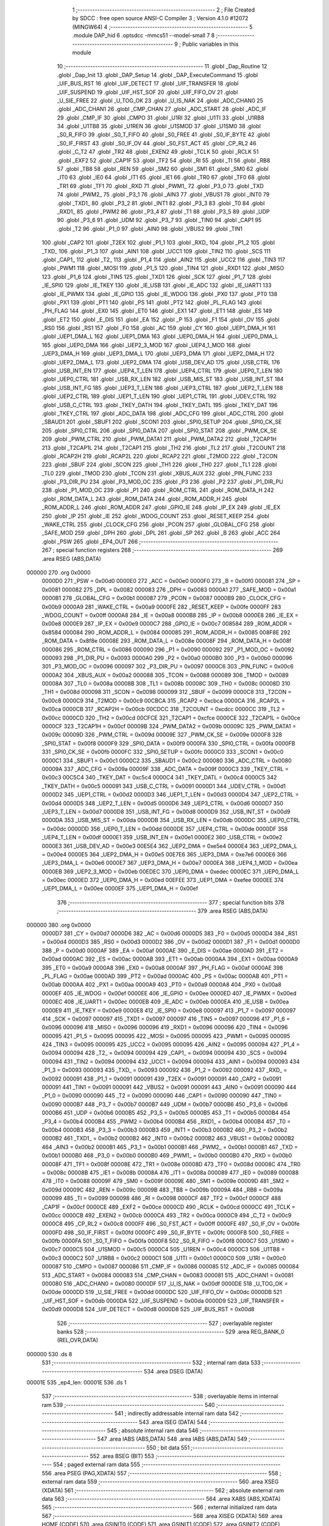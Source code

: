                                      1 ;--------------------------------------------------------
                                      2 ; File Created by SDCC : free open source ANSI-C Compiler
                                      3 ; Version 4.1.0 #12072 (MINGW64)
                                      4 ;--------------------------------------------------------
                                      5 	.module DAP_hid
                                      6 	.optsdcc -mmcs51 --model-small
                                      7 	
                                      8 ;--------------------------------------------------------
                                      9 ; Public variables in this module
                                     10 ;--------------------------------------------------------
                                     11 	.globl _Dap_Routine
                                     12 	.globl _Dap_Init
                                     13 	.globl _DAP_Setup
                                     14 	.globl _DAP_ExecuteCommand
                                     15 	.globl _UIF_BUS_RST
                                     16 	.globl _UIF_DETECT
                                     17 	.globl _UIF_TRANSFER
                                     18 	.globl _UIF_SUSPEND
                                     19 	.globl _UIF_HST_SOF
                                     20 	.globl _UIF_FIFO_OV
                                     21 	.globl _U_SIE_FREE
                                     22 	.globl _U_TOG_OK
                                     23 	.globl _U_IS_NAK
                                     24 	.globl _ADC_CHAN0
                                     25 	.globl _ADC_CHAN1
                                     26 	.globl _CMP_CHAN
                                     27 	.globl _ADC_START
                                     28 	.globl _ADC_IF
                                     29 	.globl _CMP_IF
                                     30 	.globl _CMPO
                                     31 	.globl _U1RI
                                     32 	.globl _U1TI
                                     33 	.globl _U1RB8
                                     34 	.globl _U1TB8
                                     35 	.globl _U1REN
                                     36 	.globl _U1SMOD
                                     37 	.globl _U1SM0
                                     38 	.globl _S0_R_FIFO
                                     39 	.globl _S0_T_FIFO
                                     40 	.globl _S0_FREE
                                     41 	.globl _S0_IF_BYTE
                                     42 	.globl _S0_IF_FIRST
                                     43 	.globl _S0_IF_OV
                                     44 	.globl _S0_FST_ACT
                                     45 	.globl _CP_RL2
                                     46 	.globl _C_T2
                                     47 	.globl _TR2
                                     48 	.globl _EXEN2
                                     49 	.globl _TCLK
                                     50 	.globl _RCLK
                                     51 	.globl _EXF2
                                     52 	.globl _CAP1F
                                     53 	.globl _TF2
                                     54 	.globl _RI
                                     55 	.globl _TI
                                     56 	.globl _RB8
                                     57 	.globl _TB8
                                     58 	.globl _REN
                                     59 	.globl _SM2
                                     60 	.globl _SM1
                                     61 	.globl _SM0
                                     62 	.globl _IT0
                                     63 	.globl _IE0
                                     64 	.globl _IT1
                                     65 	.globl _IE1
                                     66 	.globl _TR0
                                     67 	.globl _TF0
                                     68 	.globl _TR1
                                     69 	.globl _TF1
                                     70 	.globl _RXD
                                     71 	.globl _PWM1_
                                     72 	.globl _P3_0
                                     73 	.globl _TXD
                                     74 	.globl _PWM2_
                                     75 	.globl _P3_1
                                     76 	.globl _AIN3
                                     77 	.globl _VBUS1
                                     78 	.globl _INT0
                                     79 	.globl _TXD1_
                                     80 	.globl _P3_2
                                     81 	.globl _INT1
                                     82 	.globl _P3_3
                                     83 	.globl _T0
                                     84 	.globl _RXD1_
                                     85 	.globl _PWM2
                                     86 	.globl _P3_4
                                     87 	.globl _T1
                                     88 	.globl _P3_5
                                     89 	.globl _UDP
                                     90 	.globl _P3_6
                                     91 	.globl _UDM
                                     92 	.globl _P3_7
                                     93 	.globl _TIN0
                                     94 	.globl _CAP1
                                     95 	.globl _T2
                                     96 	.globl _P1_0
                                     97 	.globl _AIN0
                                     98 	.globl _VBUS2
                                     99 	.globl _TIN1
                                    100 	.globl _CAP2
                                    101 	.globl _T2EX
                                    102 	.globl _P1_1
                                    103 	.globl _RXD_
                                    104 	.globl _P1_2
                                    105 	.globl _TXD_
                                    106 	.globl _P1_3
                                    107 	.globl _AIN1
                                    108 	.globl _UCC1
                                    109 	.globl _TIN2
                                    110 	.globl _SCS
                                    111 	.globl _CAP1_
                                    112 	.globl _T2_
                                    113 	.globl _P1_4
                                    114 	.globl _AIN2
                                    115 	.globl _UCC2
                                    116 	.globl _TIN3
                                    117 	.globl _PWM1
                                    118 	.globl _MOSI
                                    119 	.globl _P1_5
                                    120 	.globl _TIN4
                                    121 	.globl _RXD1
                                    122 	.globl _MISO
                                    123 	.globl _P1_6
                                    124 	.globl _TIN5
                                    125 	.globl _TXD1
                                    126 	.globl _SCK
                                    127 	.globl _P1_7
                                    128 	.globl _IE_SPI0
                                    129 	.globl _IE_TKEY
                                    130 	.globl _IE_USB
                                    131 	.globl _IE_ADC
                                    132 	.globl _IE_UART1
                                    133 	.globl _IE_PWMX
                                    134 	.globl _IE_GPIO
                                    135 	.globl _IE_WDOG
                                    136 	.globl _PX0
                                    137 	.globl _PT0
                                    138 	.globl _PX1
                                    139 	.globl _PT1
                                    140 	.globl _PS
                                    141 	.globl _PT2
                                    142 	.globl _PL_FLAG
                                    143 	.globl _PH_FLAG
                                    144 	.globl _EX0
                                    145 	.globl _ET0
                                    146 	.globl _EX1
                                    147 	.globl _ET1
                                    148 	.globl _ES
                                    149 	.globl _ET2
                                    150 	.globl _E_DIS
                                    151 	.globl _EA
                                    152 	.globl _P
                                    153 	.globl _F1
                                    154 	.globl _OV
                                    155 	.globl _RS0
                                    156 	.globl _RS1
                                    157 	.globl _F0
                                    158 	.globl _AC
                                    159 	.globl _CY
                                    160 	.globl _UEP1_DMA_H
                                    161 	.globl _UEP1_DMA_L
                                    162 	.globl _UEP1_DMA
                                    163 	.globl _UEP0_DMA_H
                                    164 	.globl _UEP0_DMA_L
                                    165 	.globl _UEP0_DMA
                                    166 	.globl _UEP2_3_MOD
                                    167 	.globl _UEP4_1_MOD
                                    168 	.globl _UEP3_DMA_H
                                    169 	.globl _UEP3_DMA_L
                                    170 	.globl _UEP3_DMA
                                    171 	.globl _UEP2_DMA_H
                                    172 	.globl _UEP2_DMA_L
                                    173 	.globl _UEP2_DMA
                                    174 	.globl _USB_DEV_AD
                                    175 	.globl _USB_CTRL
                                    176 	.globl _USB_INT_EN
                                    177 	.globl _UEP4_T_LEN
                                    178 	.globl _UEP4_CTRL
                                    179 	.globl _UEP0_T_LEN
                                    180 	.globl _UEP0_CTRL
                                    181 	.globl _USB_RX_LEN
                                    182 	.globl _USB_MIS_ST
                                    183 	.globl _USB_INT_ST
                                    184 	.globl _USB_INT_FG
                                    185 	.globl _UEP3_T_LEN
                                    186 	.globl _UEP3_CTRL
                                    187 	.globl _UEP2_T_LEN
                                    188 	.globl _UEP2_CTRL
                                    189 	.globl _UEP1_T_LEN
                                    190 	.globl _UEP1_CTRL
                                    191 	.globl _UDEV_CTRL
                                    192 	.globl _USB_C_CTRL
                                    193 	.globl _TKEY_DATH
                                    194 	.globl _TKEY_DATL
                                    195 	.globl _TKEY_DAT
                                    196 	.globl _TKEY_CTRL
                                    197 	.globl _ADC_DATA
                                    198 	.globl _ADC_CFG
                                    199 	.globl _ADC_CTRL
                                    200 	.globl _SBAUD1
                                    201 	.globl _SBUF1
                                    202 	.globl _SCON1
                                    203 	.globl _SPI0_SETUP
                                    204 	.globl _SPI0_CK_SE
                                    205 	.globl _SPI0_CTRL
                                    206 	.globl _SPI0_DATA
                                    207 	.globl _SPI0_STAT
                                    208 	.globl _PWM_CK_SE
                                    209 	.globl _PWM_CTRL
                                    210 	.globl _PWM_DATA1
                                    211 	.globl _PWM_DATA2
                                    212 	.globl _T2CAP1H
                                    213 	.globl _T2CAP1L
                                    214 	.globl _T2CAP1
                                    215 	.globl _TH2
                                    216 	.globl _TL2
                                    217 	.globl _T2COUNT
                                    218 	.globl _RCAP2H
                                    219 	.globl _RCAP2L
                                    220 	.globl _RCAP2
                                    221 	.globl _T2MOD
                                    222 	.globl _T2CON
                                    223 	.globl _SBUF
                                    224 	.globl _SCON
                                    225 	.globl _TH1
                                    226 	.globl _TH0
                                    227 	.globl _TL1
                                    228 	.globl _TL0
                                    229 	.globl _TMOD
                                    230 	.globl _TCON
                                    231 	.globl _XBUS_AUX
                                    232 	.globl _PIN_FUNC
                                    233 	.globl _P3_DIR_PU
                                    234 	.globl _P3_MOD_OC
                                    235 	.globl _P3
                                    236 	.globl _P2
                                    237 	.globl _P1_DIR_PU
                                    238 	.globl _P1_MOD_OC
                                    239 	.globl _P1
                                    240 	.globl _ROM_CTRL
                                    241 	.globl _ROM_DATA_H
                                    242 	.globl _ROM_DATA_L
                                    243 	.globl _ROM_DATA
                                    244 	.globl _ROM_ADDR_H
                                    245 	.globl _ROM_ADDR_L
                                    246 	.globl _ROM_ADDR
                                    247 	.globl _GPIO_IE
                                    248 	.globl _IP_EX
                                    249 	.globl _IE_EX
                                    250 	.globl _IP
                                    251 	.globl _IE
                                    252 	.globl _WDOG_COUNT
                                    253 	.globl _RESET_KEEP
                                    254 	.globl _WAKE_CTRL
                                    255 	.globl _CLOCK_CFG
                                    256 	.globl _PCON
                                    257 	.globl _GLOBAL_CFG
                                    258 	.globl _SAFE_MOD
                                    259 	.globl _DPH
                                    260 	.globl _DPL
                                    261 	.globl _SP
                                    262 	.globl _B
                                    263 	.globl _ACC
                                    264 	.globl _PSW
                                    265 	.globl _EP4_OUT
                                    266 ;--------------------------------------------------------
                                    267 ; special function registers
                                    268 ;--------------------------------------------------------
                                    269 	.area RSEG    (ABS,DATA)
      000000                        270 	.org 0x0000
                           0000D0   271 _PSW	=	0x00d0
                           0000E0   272 _ACC	=	0x00e0
                           0000F0   273 _B	=	0x00f0
                           000081   274 _SP	=	0x0081
                           000082   275 _DPL	=	0x0082
                           000083   276 _DPH	=	0x0083
                           0000A1   277 _SAFE_MOD	=	0x00a1
                           0000B1   278 _GLOBAL_CFG	=	0x00b1
                           000087   279 _PCON	=	0x0087
                           0000B9   280 _CLOCK_CFG	=	0x00b9
                           0000A9   281 _WAKE_CTRL	=	0x00a9
                           0000FE   282 _RESET_KEEP	=	0x00fe
                           0000FF   283 _WDOG_COUNT	=	0x00ff
                           0000A8   284 _IE	=	0x00a8
                           0000B8   285 _IP	=	0x00b8
                           0000E8   286 _IE_EX	=	0x00e8
                           0000E9   287 _IP_EX	=	0x00e9
                           0000C7   288 _GPIO_IE	=	0x00c7
                           008584   289 _ROM_ADDR	=	0x8584
                           000084   290 _ROM_ADDR_L	=	0x0084
                           000085   291 _ROM_ADDR_H	=	0x0085
                           008F8E   292 _ROM_DATA	=	0x8f8e
                           00008E   293 _ROM_DATA_L	=	0x008e
                           00008F   294 _ROM_DATA_H	=	0x008f
                           000086   295 _ROM_CTRL	=	0x0086
                           000090   296 _P1	=	0x0090
                           000092   297 _P1_MOD_OC	=	0x0092
                           000093   298 _P1_DIR_PU	=	0x0093
                           0000A0   299 _P2	=	0x00a0
                           0000B0   300 _P3	=	0x00b0
                           000096   301 _P3_MOD_OC	=	0x0096
                           000097   302 _P3_DIR_PU	=	0x0097
                           0000C6   303 _PIN_FUNC	=	0x00c6
                           0000A2   304 _XBUS_AUX	=	0x00a2
                           000088   305 _TCON	=	0x0088
                           000089   306 _TMOD	=	0x0089
                           00008A   307 _TL0	=	0x008a
                           00008B   308 _TL1	=	0x008b
                           00008C   309 _TH0	=	0x008c
                           00008D   310 _TH1	=	0x008d
                           000098   311 _SCON	=	0x0098
                           000099   312 _SBUF	=	0x0099
                           0000C8   313 _T2CON	=	0x00c8
                           0000C9   314 _T2MOD	=	0x00c9
                           00CBCA   315 _RCAP2	=	0xcbca
                           0000CA   316 _RCAP2L	=	0x00ca
                           0000CB   317 _RCAP2H	=	0x00cb
                           00CDCC   318 _T2COUNT	=	0xcdcc
                           0000CC   319 _TL2	=	0x00cc
                           0000CD   320 _TH2	=	0x00cd
                           00CFCE   321 _T2CAP1	=	0xcfce
                           0000CE   322 _T2CAP1L	=	0x00ce
                           0000CF   323 _T2CAP1H	=	0x00cf
                           00009B   324 _PWM_DATA2	=	0x009b
                           00009C   325 _PWM_DATA1	=	0x009c
                           00009D   326 _PWM_CTRL	=	0x009d
                           00009E   327 _PWM_CK_SE	=	0x009e
                           0000F8   328 _SPI0_STAT	=	0x00f8
                           0000F9   329 _SPI0_DATA	=	0x00f9
                           0000FA   330 _SPI0_CTRL	=	0x00fa
                           0000FB   331 _SPI0_CK_SE	=	0x00fb
                           0000FC   332 _SPI0_SETUP	=	0x00fc
                           0000C0   333 _SCON1	=	0x00c0
                           0000C1   334 _SBUF1	=	0x00c1
                           0000C2   335 _SBAUD1	=	0x00c2
                           000080   336 _ADC_CTRL	=	0x0080
                           00009A   337 _ADC_CFG	=	0x009a
                           00009F   338 _ADC_DATA	=	0x009f
                           0000C3   339 _TKEY_CTRL	=	0x00c3
                           00C5C4   340 _TKEY_DAT	=	0xc5c4
                           0000C4   341 _TKEY_DATL	=	0x00c4
                           0000C5   342 _TKEY_DATH	=	0x00c5
                           000091   343 _USB_C_CTRL	=	0x0091
                           0000D1   344 _UDEV_CTRL	=	0x00d1
                           0000D2   345 _UEP1_CTRL	=	0x00d2
                           0000D3   346 _UEP1_T_LEN	=	0x00d3
                           0000D4   347 _UEP2_CTRL	=	0x00d4
                           0000D5   348 _UEP2_T_LEN	=	0x00d5
                           0000D6   349 _UEP3_CTRL	=	0x00d6
                           0000D7   350 _UEP3_T_LEN	=	0x00d7
                           0000D8   351 _USB_INT_FG	=	0x00d8
                           0000D9   352 _USB_INT_ST	=	0x00d9
                           0000DA   353 _USB_MIS_ST	=	0x00da
                           0000DB   354 _USB_RX_LEN	=	0x00db
                           0000DC   355 _UEP0_CTRL	=	0x00dc
                           0000DD   356 _UEP0_T_LEN	=	0x00dd
                           0000DE   357 _UEP4_CTRL	=	0x00de
                           0000DF   358 _UEP4_T_LEN	=	0x00df
                           0000E1   359 _USB_INT_EN	=	0x00e1
                           0000E2   360 _USB_CTRL	=	0x00e2
                           0000E3   361 _USB_DEV_AD	=	0x00e3
                           00E5E4   362 _UEP2_DMA	=	0xe5e4
                           0000E4   363 _UEP2_DMA_L	=	0x00e4
                           0000E5   364 _UEP2_DMA_H	=	0x00e5
                           00E7E6   365 _UEP3_DMA	=	0xe7e6
                           0000E6   366 _UEP3_DMA_L	=	0x00e6
                           0000E7   367 _UEP3_DMA_H	=	0x00e7
                           0000EA   368 _UEP4_1_MOD	=	0x00ea
                           0000EB   369 _UEP2_3_MOD	=	0x00eb
                           00EDEC   370 _UEP0_DMA	=	0xedec
                           0000EC   371 _UEP0_DMA_L	=	0x00ec
                           0000ED   372 _UEP0_DMA_H	=	0x00ed
                           00EFEE   373 _UEP1_DMA	=	0xefee
                           0000EE   374 _UEP1_DMA_L	=	0x00ee
                           0000EF   375 _UEP1_DMA_H	=	0x00ef
                                    376 ;--------------------------------------------------------
                                    377 ; special function bits
                                    378 ;--------------------------------------------------------
                                    379 	.area RSEG    (ABS,DATA)
      000000                        380 	.org 0x0000
                           0000D7   381 _CY	=	0x00d7
                           0000D6   382 _AC	=	0x00d6
                           0000D5   383 _F0	=	0x00d5
                           0000D4   384 _RS1	=	0x00d4
                           0000D3   385 _RS0	=	0x00d3
                           0000D2   386 _OV	=	0x00d2
                           0000D1   387 _F1	=	0x00d1
                           0000D0   388 _P	=	0x00d0
                           0000AF   389 _EA	=	0x00af
                           0000AE   390 _E_DIS	=	0x00ae
                           0000AD   391 _ET2	=	0x00ad
                           0000AC   392 _ES	=	0x00ac
                           0000AB   393 _ET1	=	0x00ab
                           0000AA   394 _EX1	=	0x00aa
                           0000A9   395 _ET0	=	0x00a9
                           0000A8   396 _EX0	=	0x00a8
                           0000AF   397 _PH_FLAG	=	0x00af
                           0000AE   398 _PL_FLAG	=	0x00ae
                           0000AD   399 _PT2	=	0x00ad
                           0000AC   400 _PS	=	0x00ac
                           0000AB   401 _PT1	=	0x00ab
                           0000AA   402 _PX1	=	0x00aa
                           0000A9   403 _PT0	=	0x00a9
                           0000A8   404 _PX0	=	0x00a8
                           0000EF   405 _IE_WDOG	=	0x00ef
                           0000EE   406 _IE_GPIO	=	0x00ee
                           0000ED   407 _IE_PWMX	=	0x00ed
                           0000EC   408 _IE_UART1	=	0x00ec
                           0000EB   409 _IE_ADC	=	0x00eb
                           0000EA   410 _IE_USB	=	0x00ea
                           0000E9   411 _IE_TKEY	=	0x00e9
                           0000E8   412 _IE_SPI0	=	0x00e8
                           000097   413 _P1_7	=	0x0097
                           000097   414 _SCK	=	0x0097
                           000097   415 _TXD1	=	0x0097
                           000097   416 _TIN5	=	0x0097
                           000096   417 _P1_6	=	0x0096
                           000096   418 _MISO	=	0x0096
                           000096   419 _RXD1	=	0x0096
                           000096   420 _TIN4	=	0x0096
                           000095   421 _P1_5	=	0x0095
                           000095   422 _MOSI	=	0x0095
                           000095   423 _PWM1	=	0x0095
                           000095   424 _TIN3	=	0x0095
                           000095   425 _UCC2	=	0x0095
                           000095   426 _AIN2	=	0x0095
                           000094   427 _P1_4	=	0x0094
                           000094   428 _T2_	=	0x0094
                           000094   429 _CAP1_	=	0x0094
                           000094   430 _SCS	=	0x0094
                           000094   431 _TIN2	=	0x0094
                           000094   432 _UCC1	=	0x0094
                           000094   433 _AIN1	=	0x0094
                           000093   434 _P1_3	=	0x0093
                           000093   435 _TXD_	=	0x0093
                           000092   436 _P1_2	=	0x0092
                           000092   437 _RXD_	=	0x0092
                           000091   438 _P1_1	=	0x0091
                           000091   439 _T2EX	=	0x0091
                           000091   440 _CAP2	=	0x0091
                           000091   441 _TIN1	=	0x0091
                           000091   442 _VBUS2	=	0x0091
                           000091   443 _AIN0	=	0x0091
                           000090   444 _P1_0	=	0x0090
                           000090   445 _T2	=	0x0090
                           000090   446 _CAP1	=	0x0090
                           000090   447 _TIN0	=	0x0090
                           0000B7   448 _P3_7	=	0x00b7
                           0000B7   449 _UDM	=	0x00b7
                           0000B6   450 _P3_6	=	0x00b6
                           0000B6   451 _UDP	=	0x00b6
                           0000B5   452 _P3_5	=	0x00b5
                           0000B5   453 _T1	=	0x00b5
                           0000B4   454 _P3_4	=	0x00b4
                           0000B4   455 _PWM2	=	0x00b4
                           0000B4   456 _RXD1_	=	0x00b4
                           0000B4   457 _T0	=	0x00b4
                           0000B3   458 _P3_3	=	0x00b3
                           0000B3   459 _INT1	=	0x00b3
                           0000B2   460 _P3_2	=	0x00b2
                           0000B2   461 _TXD1_	=	0x00b2
                           0000B2   462 _INT0	=	0x00b2
                           0000B2   463 _VBUS1	=	0x00b2
                           0000B2   464 _AIN3	=	0x00b2
                           0000B1   465 _P3_1	=	0x00b1
                           0000B1   466 _PWM2_	=	0x00b1
                           0000B1   467 _TXD	=	0x00b1
                           0000B0   468 _P3_0	=	0x00b0
                           0000B0   469 _PWM1_	=	0x00b0
                           0000B0   470 _RXD	=	0x00b0
                           00008F   471 _TF1	=	0x008f
                           00008E   472 _TR1	=	0x008e
                           00008D   473 _TF0	=	0x008d
                           00008C   474 _TR0	=	0x008c
                           00008B   475 _IE1	=	0x008b
                           00008A   476 _IT1	=	0x008a
                           000089   477 _IE0	=	0x0089
                           000088   478 _IT0	=	0x0088
                           00009F   479 _SM0	=	0x009f
                           00009E   480 _SM1	=	0x009e
                           00009D   481 _SM2	=	0x009d
                           00009C   482 _REN	=	0x009c
                           00009B   483 _TB8	=	0x009b
                           00009A   484 _RB8	=	0x009a
                           000099   485 _TI	=	0x0099
                           000098   486 _RI	=	0x0098
                           0000CF   487 _TF2	=	0x00cf
                           0000CF   488 _CAP1F	=	0x00cf
                           0000CE   489 _EXF2	=	0x00ce
                           0000CD   490 _RCLK	=	0x00cd
                           0000CC   491 _TCLK	=	0x00cc
                           0000CB   492 _EXEN2	=	0x00cb
                           0000CA   493 _TR2	=	0x00ca
                           0000C9   494 _C_T2	=	0x00c9
                           0000C8   495 _CP_RL2	=	0x00c8
                           0000FF   496 _S0_FST_ACT	=	0x00ff
                           0000FE   497 _S0_IF_OV	=	0x00fe
                           0000FD   498 _S0_IF_FIRST	=	0x00fd
                           0000FC   499 _S0_IF_BYTE	=	0x00fc
                           0000FB   500 _S0_FREE	=	0x00fb
                           0000FA   501 _S0_T_FIFO	=	0x00fa
                           0000F8   502 _S0_R_FIFO	=	0x00f8
                           0000C7   503 _U1SM0	=	0x00c7
                           0000C5   504 _U1SMOD	=	0x00c5
                           0000C4   505 _U1REN	=	0x00c4
                           0000C3   506 _U1TB8	=	0x00c3
                           0000C2   507 _U1RB8	=	0x00c2
                           0000C1   508 _U1TI	=	0x00c1
                           0000C0   509 _U1RI	=	0x00c0
                           000087   510 _CMPO	=	0x0087
                           000086   511 _CMP_IF	=	0x0086
                           000085   512 _ADC_IF	=	0x0085
                           000084   513 _ADC_START	=	0x0084
                           000083   514 _CMP_CHAN	=	0x0083
                           000081   515 _ADC_CHAN1	=	0x0081
                           000080   516 _ADC_CHAN0	=	0x0080
                           0000DF   517 _U_IS_NAK	=	0x00df
                           0000DE   518 _U_TOG_OK	=	0x00de
                           0000DD   519 _U_SIE_FREE	=	0x00dd
                           0000DC   520 _UIF_FIFO_OV	=	0x00dc
                           0000DB   521 _UIF_HST_SOF	=	0x00db
                           0000DA   522 _UIF_SUSPEND	=	0x00da
                           0000D9   523 _UIF_TRANSFER	=	0x00d9
                           0000D8   524 _UIF_DETECT	=	0x00d8
                           0000D8   525 _UIF_BUS_RST	=	0x00d8
                                    526 ;--------------------------------------------------------
                                    527 ; overlayable register banks
                                    528 ;--------------------------------------------------------
                                    529 	.area REG_BANK_0	(REL,OVR,DATA)
      000000                        530 	.ds 8
                                    531 ;--------------------------------------------------------
                                    532 ; internal ram data
                                    533 ;--------------------------------------------------------
                                    534 	.area DSEG    (DATA)
      00001E                        535 _ep4_len:
      00001E                        536 	.ds 1
                                    537 ;--------------------------------------------------------
                                    538 ; overlayable items in internal ram 
                                    539 ;--------------------------------------------------------
                                    540 ;--------------------------------------------------------
                                    541 ; indirectly addressable internal ram data
                                    542 ;--------------------------------------------------------
                                    543 	.area ISEG    (DATA)
                                    544 ;--------------------------------------------------------
                                    545 ; absolute internal ram data
                                    546 ;--------------------------------------------------------
                                    547 	.area IABS    (ABS,DATA)
                                    548 	.area IABS    (ABS,DATA)
                                    549 ;--------------------------------------------------------
                                    550 ; bit data
                                    551 ;--------------------------------------------------------
                                    552 	.area BSEG    (BIT)
                                    553 ;--------------------------------------------------------
                                    554 ; paged external ram data
                                    555 ;--------------------------------------------------------
                                    556 	.area PSEG    (PAG,XDATA)
                                    557 ;--------------------------------------------------------
                                    558 ; external ram data
                                    559 ;--------------------------------------------------------
                                    560 	.area XSEG    (XDATA)
                                    561 ;--------------------------------------------------------
                                    562 ; absolute external ram data
                                    563 ;--------------------------------------------------------
                                    564 	.area XABS    (ABS,XDATA)
                                    565 ;--------------------------------------------------------
                                    566 ; external initialized ram data
                                    567 ;--------------------------------------------------------
                                    568 	.area XISEG   (XDATA)
                                    569 	.area HOME    (CODE)
                                    570 	.area GSINIT0 (CODE)
                                    571 	.area GSINIT1 (CODE)
                                    572 	.area GSINIT2 (CODE)
                                    573 	.area GSINIT3 (CODE)
                                    574 	.area GSINIT4 (CODE)
                                    575 	.area GSINIT5 (CODE)
                                    576 	.area GSINIT  (CODE)
                                    577 	.area GSFINAL (CODE)
                                    578 	.area CSEG    (CODE)
                                    579 ;--------------------------------------------------------
                                    580 ; global & static initialisations
                                    581 ;--------------------------------------------------------
                                    582 	.area HOME    (CODE)
                                    583 	.area GSINIT  (CODE)
                                    584 	.area GSFINAL (CODE)
                                    585 	.area GSINIT  (CODE)
                                    586 ;	../../../usb/DAP_hid.c:9: volatile static uint8_t ep4_len = 0;
      0000C0 75 1E 00         [24]  587 	mov	_ep4_len,#0x00
                                    588 ;--------------------------------------------------------
                                    589 ; Home
                                    590 ;--------------------------------------------------------
                                    591 	.area HOME    (CODE)
                                    592 	.area HOME    (CODE)
                                    593 ;--------------------------------------------------------
                                    594 ; code
                                    595 ;--------------------------------------------------------
                                    596 	.area CSEG    (CODE)
                                    597 ;------------------------------------------------------------
                                    598 ;Allocation info for local variables in function 'EP4_OUT'
                                    599 ;------------------------------------------------------------
                                    600 ;	../../../usb/DAP_hid.c:11: void EP4_OUT()
                                    601 ;	-----------------------------------------
                                    602 ;	 function EP4_OUT
                                    603 ;	-----------------------------------------
      002CD2                        604 _EP4_OUT:
                           000007   605 	ar7 = 0x07
                           000006   606 	ar6 = 0x06
                           000005   607 	ar5 = 0x05
                           000004   608 	ar4 = 0x04
                           000003   609 	ar3 = 0x03
                           000002   610 	ar2 = 0x02
                           000001   611 	ar1 = 0x01
                           000000   612 	ar0 = 0x00
                                    613 ;	../../../usb/DAP_hid.c:13: if (ep4_len > 0) {
      002CD2 E5 1E            [12]  614 	mov	a,_ep4_len
      002CD4 60 09            [24]  615 	jz	00102$
                                    616 ;	../../../usb/DAP_hid.c:14: UEP4_CTRL = UEP4_CTRL ^ bUEP_R_TOG & ~(MASK_UEP_R_RES) | UEP_R_RES_NAK;
      002CD6 74 80            [12]  617 	mov	a,#0x80
      002CD8 65 DE            [12]  618 	xrl	a,_UEP4_CTRL
      002CDA 44 08            [12]  619 	orl	a,#0x08
      002CDC F5 DE            [12]  620 	mov	_UEP4_CTRL,a
                                    621 ;	../../../usb/DAP_hid.c:15: return;
      002CDE 22               [24]  622 	ret
      002CDF                        623 00102$:
                                    624 ;	../../../usb/DAP_hid.c:18: if (USB_RX_LEN == 0) {
      002CDF E5 DB            [12]  625 	mov	a,_USB_RX_LEN
      002CE1 70 01            [24]  626 	jnz	00104$
                                    627 ;	../../../usb/DAP_hid.c:19: return;
      002CE3 22               [24]  628 	ret
      002CE4                        629 00104$:
                                    630 ;	../../../usb/DAP_hid.c:22: if (EP4_OUT_BUF[0] == ID_DAP_TransferAbort) {
      002CE4 90 00 40         [24]  631 	mov	dptr,#(_Ep0Buffer + 0x0040)
      002CE7 E0               [24]  632 	movx	a,@dptr
      002CE8 FF               [12]  633 	mov	r7,a
      002CE9 BF 07 04         [24]  634 	cjne	r7,#0x07,00106$
                                    635 ;	../../../usb/DAP_hid.c:23: DAP_TransferAbort = 1;
      002CEC 75 28 01         [24]  636 	mov	_DAP_TransferAbort,#0x01
                                    637 ;	../../../usb/DAP_hid.c:24: return;
      002CEF 22               [24]  638 	ret
      002CF0                        639 00106$:
                                    640 ;	../../../usb/DAP_hid.c:27: ep4_len = USB_RX_LEN;
      002CF0 85 DB 1E         [24]  641 	mov	_ep4_len,_USB_RX_LEN
                                    642 ;	../../../usb/DAP_hid.c:28: UEP4_CTRL = UEP4_CTRL ^ bUEP_R_TOG & ~(MASK_UEP_R_RES) | UEP_R_RES_ACK;
      002CF3 63 DE 80         [24]  643 	xrl	_UEP4_CTRL,#0x80
                                    644 ;	../../../usb/DAP_hid.c:29: }
      002CF6 22               [24]  645 	ret
                                    646 ;------------------------------------------------------------
                                    647 ;Allocation info for local variables in function 'Dap_Init'
                                    648 ;------------------------------------------------------------
                                    649 ;	../../../usb/DAP_hid.c:31: void Dap_Init()
                                    650 ;	-----------------------------------------
                                    651 ;	 function Dap_Init
                                    652 ;	-----------------------------------------
      002CF7                        653 _Dap_Init:
                                    654 ;	../../../usb/DAP_hid.c:33: DAP_Setup();
                                    655 ;	../../../usb/DAP_hid.c:34: }
      002CF7 02 2C 86         [24]  656 	ljmp	_DAP_Setup
                                    657 ;------------------------------------------------------------
                                    658 ;Allocation info for local variables in function 'Dap_Routine'
                                    659 ;------------------------------------------------------------
                                    660 ;i                         Allocated to registers r7 
                                    661 ;len                       Allocated to registers 
                                    662 ;------------------------------------------------------------
                                    663 ;	../../../usb/DAP_hid.c:36: void Dap_Routine()
                                    664 ;	-----------------------------------------
                                    665 ;	 function Dap_Routine
                                    666 ;	-----------------------------------------
      002CFA                        667 _Dap_Routine:
                                    668 ;	../../../usb/DAP_hid.c:38: if (ep4_len > 0 && !usb_state.is_busy) {
      002CFA E5 1E            [12]  669 	mov	a,_ep4_len
      002CFC 60 50            [24]  670 	jz	00108$
      002CFE 78 1C            [12]  671 	mov	r0,#_usb_state
      002D00 E6               [12]  672 	mov	a,@r0
      002D01 20 E1 4A         [24]  673 	jb	acc.1,00108$
                                    674 ;	../../../usb/DAP_hid.c:39: for (uint8_t i = 0; i < MAX_PACKET_SIZE; i++)
      002D04 7F 00            [12]  675 	mov	r7,#0x00
      002D06                        676 00106$:
      002D06 BF 40 00         [24]  677 	cjne	r7,#0x40,00129$
      002D09                        678 00129$:
      002D09 50 1A            [24]  679 	jnc	00101$
                                    680 ;	../../../usb/DAP_hid.c:40: Ep0Buffer[i + 128] = 0;
      002D0B 8F 05            [24]  681 	mov	ar5,r7
      002D0D 7E 00            [12]  682 	mov	r6,#0x00
      002D0F 74 80            [12]  683 	mov	a,#0x80
      002D11 2D               [12]  684 	add	a,r5
      002D12 FD               [12]  685 	mov	r5,a
      002D13 E4               [12]  686 	clr	a
      002D14 3E               [12]  687 	addc	a,r6
      002D15 FE               [12]  688 	mov	r6,a
      002D16 ED               [12]  689 	mov	a,r5
      002D17 24 00            [12]  690 	add	a,#_Ep0Buffer
      002D19 F5 82            [12]  691 	mov	dpl,a
      002D1B EE               [12]  692 	mov	a,r6
      002D1C 34 00            [12]  693 	addc	a,#(_Ep0Buffer >> 8)
      002D1E F5 83            [12]  694 	mov	dph,a
      002D20 E4               [12]  695 	clr	a
      002D21 F0               [24]  696 	movx	@dptr,a
                                    697 ;	../../../usb/DAP_hid.c:39: for (uint8_t i = 0; i < MAX_PACKET_SIZE; i++)
      002D22 0F               [12]  698 	inc	r7
      002D23 80 E1            [24]  699 	sjmp	00106$
      002D25                        700 00101$:
                                    701 ;	../../../usb/DAP_hid.c:41: uint8_t len = DAP_ExecuteCommand(EP4_OUT_BUF, EP4_IN_BUF) & 0xFF;
      002D25 74 80            [12]  702 	mov	a,#(_Ep0Buffer + 0x0080)
      002D27 C0 E0            [24]  703 	push	acc
      002D29 74 00            [12]  704 	mov	a,#((_Ep0Buffer + 0x0080) >> 8)
      002D2B C0 E0            [24]  705 	push	acc
      002D2D E4               [12]  706 	clr	a
      002D2E C0 E0            [24]  707 	push	acc
      002D30 90 00 40         [24]  708 	mov	dptr,#(_Ep0Buffer + 0x0040)
      002D33 75 F0 00         [24]  709 	mov	b,#0x00
      002D36 12 2B 4E         [24]  710 	lcall	_DAP_ExecuteCommand
      002D39 15 81            [12]  711 	dec	sp
      002D3B 15 81            [12]  712 	dec	sp
      002D3D 15 81            [12]  713 	dec	sp
                                    714 ;	../../../usb/DAP_hid.c:42: usb_state.is_busy = true;
      002D3F 78 1C            [12]  715 	mov	r0,#_usb_state
      002D41 E6               [12]  716 	mov	a,@r0
      002D42 44 02            [12]  717 	orl	a,#0x02
      002D44 F6               [12]  718 	mov	@r0,a
                                    719 ;	../../../usb/DAP_hid.c:43: UEP4_T_LEN = MAX_PACKET_SIZE;
      002D45 75 DF 40         [24]  720 	mov	_UEP4_T_LEN,#0x40
                                    721 ;	../../../usb/DAP_hid.c:44: UEP4_CTRL = UEP4_CTRL & ~(MASK_UEP_T_RES) | UEP_T_RES_ACK;
      002D48 53 DE FC         [24]  722 	anl	_UEP4_CTRL,#0xfc
                                    723 ;	../../../usb/DAP_hid.c:46: ep4_len = 0;
      002D4B 75 1E 00         [24]  724 	mov	_ep4_len,#0x00
      002D4E                        725 00108$:
                                    726 ;	../../../usb/DAP_hid.c:48: }
      002D4E 22               [24]  727 	ret
                                    728 	.area CSEG    (CODE)
                                    729 	.area CONST   (CODE)
                                    730 	.area XINIT   (CODE)
                                    731 	.area CABS    (ABS,CODE)
